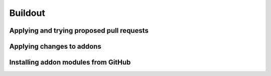 Buildout
========

Applying and trying proposed pull requests
------------------------------------------


Applying changes to addons
--------------------------

Installing addon modules from GitHub
------------------------------------
